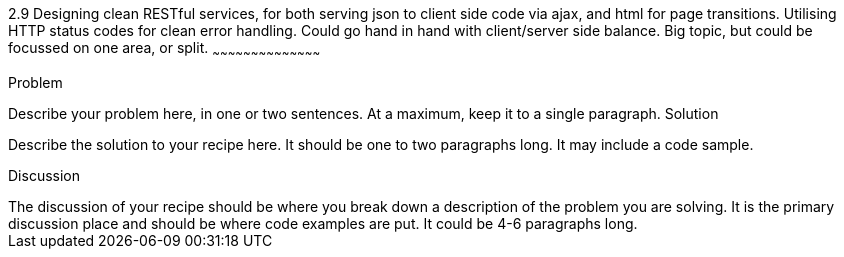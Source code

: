 ////

Author: Unassigned
Chapter Leader approved: <date>
Copy edited: <date>
Tech edited: <date>

////

2.9 Designing clean RESTful services, for both serving json to client side code via ajax, and html for page transitions. Utilising HTTP status codes for clean error handling. Could go hand in hand with client/server side balance. Big topic, but could be focussed on one area, or split.
~~~~~~~~~~~~~~~~~~~~~~~~~~~~~~~~~~~~~~~~~~

Problem
++++++++++++++++++++++++++++++++++++++++++++
Describe your problem here, in one or two sentences.  At a maximum, keep it to a single paragraph.

Solution
++++++++++++++++++++++++++++++++++++++++++++
Describe the solution to your recipe here.  It should be one to two paragraphs long.  It may include a code sample.

Discussion
++++++++++++++++++++++++++++++++++++++++++++
The discussion of your recipe should be where you break down a description of the problem you are solving.  It is the primary discussion place and should be where code examples are put.  It could be 4-6 paragraphs long.